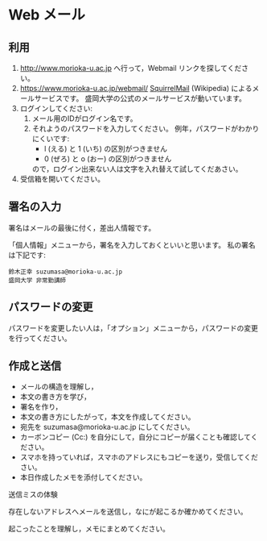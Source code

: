 * Web メール
** 利用
1. http://www.morioka-u.ac.jp へ行って，Webmail リンクを探してください。
2. https://www.morioka-u.ac.jp/webmail/
   [[https://ja.wikipedia.org/wiki/SquirrelMailhttps://ja.wikipedia.org/wiki/SquirrelMail][SquirrelMail]] (Wikipedia) によるメールサービスです。
   盛岡大学の公式のメールサービスが動いています。
3. ログインしてください:
   1. メール用のIDがログイン名です。
   2. それようのパスワードを入力してください。
      例年，パスワードがわかりにくいです:
      - l (える) と 1 (いち) の区別がつきません
      - 0 (ぜろ) と o (おー) の区別がつきません
      ので，ログイン出来ない人は文字を入れ替えて試してくだあさい。
4. 受信箱を開いてください。

** 署名の入力
署名はメールの最後に付く，差出人情報です。

「個人情報」メニューから，署名を入力しておくといいと思います。
私の署名は下記です:
   : 鈴木正幸 suzumasa@morioka-u.ac.jp
   : 盛岡大学 非常勤講師

** パスワードの変更    
パスワードを変更したい人は，「オプション」メニューから，パスワードの変更を行ってください。

** 作成と送信
-  メールの構造を理解し，
-  本文の書き方を学び，
-  署名を作り，
-  本文の書き方にしたがって，本文を作成してください。
-  宛先を suzumasa@morioka-u.ac.jp にしてください。
-  カーボンコピー (Cc:)
   を自分にして，自分にコピーが届くことも確認してください。
-  スマホを持っていれば，スマホのアドレスにもコピーを送り，受信してください。
-  本日作成したメモを添付してください。

**** 送信ミスの体験

存在しないアドレスへメールを送信し，なにが起こるか確かめてください。

起こったことを理解し，メモにまとめてください。



